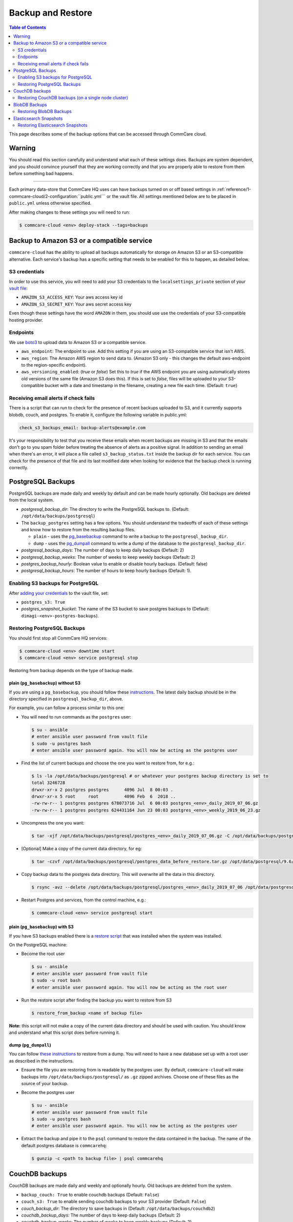 .. _backups:

Backup and Restore
==================

.. contents:: Table of Contents
    :depth: 2

This page describes some of the backup options that can be accessed through CommCare cloud.

Warning
-------

You should read this section carefully and understand what each of these settings does. Backups are system dependent, and you should convince yourself that they are working correctly and that you are properly able to restore from them before something bad happens.

----

Each primary data-store that CommCare HQ uses can have backups turned on or off based settings in :ref:`reference/1-commcare-cloud/2-configuration:``public.yml``` or the vault file. All settings mentioned below are to be placed in ``public.yml`` unless otherwise specified.

After making changes to these settings you will need to run:

.. code-block:: bash

   $ commcare-cloud <env> deploy-stack --tags=backups

Backup to Amazon S3 or a compatible service
-------------------------------------------

``commcare-cloud`` has the ability to upload all backups automatically for storage on Amazon S3 or an S3-compatible alternative. Each service's backup has a specific setting that needs to be enabled for this to happen, as detailed below.

S3 credentials
^^^^^^^^^^^^^^

In order to use this service, you will need to add your S3 credentials to the ``localsettings_private`` section of your `vault file <https://github.com/dimagi/commcare-cloud/blob/master/src/commcare_cloud/ansible/README.md#managing-secrets-with-vault>`_:


* ``AMAZON_S3_ACCESS_KEY``\ : Your aws access key id
* ``AMAZON_S3_SECRET_KEY``\ : Your aws secret access key

Even though these settings have the word ``AMAZON`` in them, you should use use the credentials of your S3-compatible hosting provider.

Endpoints
^^^^^^^^^

We use `boto3 <https://boto3.amazonaws.com/v1/documentation/api/latest/index.html?id=docs_gateway>`_ to upload data to Amazon S3 or a compatible service.


* ``aws_endpoint``\ : The endpoint to use. Add this setting if you are using an S3-compatible service that isn't AWS.
* ``aws_region``\ : The Amazon AWS region to send data to. (Amazon S3 only - this changes the default aws-endpoint to the region-specific endpoint).
* ``aws_versioning_enabled``\ : (`true` or `false`) Set this to `true` if the AWS endpoint you are using automatically stores old versions of the same file (Amazon S3 does this). If this is set to `false`, files will be uploaded to your S3-compatible bucket with a date and timestamp in the filename, creating a new file each time. (Default: ``true``\ )

Receiving email alerts if check fails
^^^^^^^^^^^^^^^^^^^^^^^^^^^^^^^^^^^^^

There is a script that can run to check for the presence of
recent backups uploaded to S3, and it currently supports
blobdb, couch, and postgres. To enable it, configure the following
variable in public.yml:

.. code-block::

   check_s3_backups_email: backup-alerts@example.com

It's your responsibility to test that you receive these emails when recent backups are missing in S3 and that the emails don't go to you spam folder before treating the absence of alerts as a positive signal.
In addition to sending an email when there's an error, it will place a file called ``s3_backup_status.txt`` inside the backup dir for each service.
You can check for the presence of that file and its last modified date when looking for evidence that the backup check is running correctly.

PostgreSQL Backups
------------------

PostgreSQL backups are made daily and weekly by default and can be made hourly optionally. Old backups are deleted from the local system.


* `postgresql_backup_dir`: The directory to write the PostgreSQL backups to. (Default: ``/opt/data/backups/postgresql``\ )
* The ``backup_postgres`` setting has a few options. You should understand the tradeoffs of each of these settings and know how to restore from the resulting backup files. 

  * ``plain`` - uses the `pg_basebackup <https://www.postgresql.org/docs/9.6/app-pgbasebackup.html>`_ command to write a backup to the ``postgresql_backup_dir``. 
  * ``dump`` - uses the `pg_dumpall <https://www.postgresql.org/docs/9.6/app-pg-dumpall.html>`_ command to write a dump of the database to the ``postgresql_backup_dir``.

* `postgresql_backup_days`: The number of days to keep daily backups (Default: 2)
* `postgresql_backup_weeks`: The number of weeks to keep weekly backups (Default: 2)
* `postgres_backup_hourly`: Boolean value to enable or disable hourly backups. (Default: false)
* `postgresql_backup_hours`: The number of hours to keep hourly backups (Default: 1).


Enabling S3 backups for PostgreSQL
^^^^^^^^^^^^^^^^^^^^^^^^^^^^^^^^^^

After `adding your credentials <#amazon-s3-credentials>`_ to the vault file, set:


* ``postgres_s3: True``
* `postgres_snapshot_bucket`: The name of the S3 bucket to save postgres backups to (Default: ``dimagi-<env>-postgres-backups``\ ).

Restoring PostgreSQL Backups
^^^^^^^^^^^^^^^^^^^^^^^^^^^^

You should first stop all CommCare HQ services:

.. code-block:: bash

   $ commcare-cloud <env> downtime start
   $ commcare-cloud <env> service postgresql stop

Restoring from backup depends on the type of backup made.

plain (\ ``pg_basebackup``\ ) without S3
~~~~~~~~~~~~~~~~~~~~~~~~~~~~~~~~~~~~~~~~

If you are using a ``pg_basebackup``\ , you should follow these `instructions <https://www.postgresql.org/docs/9.6/continuous-archiving.html#BACKUP-PITR-RECOVERY>`_. The latest daily backup should be in the directory specified in ``postgresql_backup_dir``\ , above. 

For example, you can follow a process similar to this one:


* 
  You will need to run commands as the ``postgres`` user:

  .. code-block:: bash

       $ su - ansible
       # enter ansible user password from vault file
       $ sudo -u postgres bash
       # enter ansible user password again. You will now be acting as the postgres user

* 
  Find the list of current backups and choose the one you want to restore from, for e.g.:

  .. code-block:: bash

       $ ls -la /opt/data/backups/postgresql # or whatever your postgres backup directory is set to 
       total 3246728
       drwxr-xr-x 2 postgres postgres      4096 Jul  8 00:03 .
       drwxr-xr-x 5 root     root          4096 Feb  6  2018 ..
       -rw-rw-r-- 1 postgres postgres 678073716 Jul  6 00:03 postgres_<env>_daily_2019_07_06.gz
       -rw-rw-r-- 1 postgres postgres 624431164 Jun 23 00:03 postgres_<env>_weekly_2019_06_23.gz

* 
  Uncompress the one you want:

  .. code-block:: bash

       $ tar -xjf /opt/data/backups/postgresql/postgres_<env>_daily_2019_07_06.gz -C /opt/data/backups/postgresql

* 
  [Optional] Make a copy of the current data directory, for eg:

  .. code-block:: bash

       $ tar -czvf /opt/data/backups/postgresql/postgres_data_before_restore.tar.gz /opt/data/postgresql/9.6/main

* 
  Copy backup data to the postgres data directory. This will overwrite all the data in this directory.

  .. code-block:: bash

      $ rsync -avz --delete /opt/data/backups/postgresql/postgres_<env>_daily_2019_07_06 /opt/data/postgresql/9.6/main

* 
  Restart Postgres and services, from the control machine, e.g.:

  .. code-block:: bash

       $ commcare-cloud <env> service postgresql start

plain (\ ``pg_basebackup``\ ) with S3
~~~~~~~~~~~~~~~~~~~~~~~~~~~~~~~~~~~~~

If you have S3 backups enabled there is a `restore script <https://github.com/dimagi/commcare-cloud/blob/master/src/commcare_cloud/ansible/roles/pg_backup/templates/plain/restore_from_backup.sh.j2>`_ that was installed when the system was installed. 

On the PostgreSQL machine:


* 
  Become the root user

  .. code-block:: bash

       $ su - ansible
       # enter ansible user password from vault file
       $ sudo -u root bash
       # enter ansible user password again. You will now be acting as the root user

* 
  Run the restore script after finding the backup you want to restore from S3

  .. code-block:: bash

       $ restore_from_backup <name of backup file>

**Note:** this script will not make a copy of the current data directory and should be used with caution. You should know and understand what this script does before running it. 

dump (\ ``pg_dumpall``\ )
~~~~~~~~~~~~~~~~~~~~~~~~~

You can follow `these instructions <https://www.postgresql.org/docs/9.6/backup-dump.html#BACKUP-DUMP-ALL>`_ to restore from a dump. You will need to have a new database set up with a root user as described in the instructions.


* 
  Ensure the file you are restoring from is readable by the postgres user. By default, ``commcare-cloud`` will make backups into ``/opt/data/backups/postgresql/`` as ``.gz`` zipped archives. Choose one of these files as the source of your backup.

* 
  Become the postgres user

  .. code-block:: bash

       $ su - ansible
       # enter ansible user password from vault file
       $ sudo -u postgres bash
       # enter ansible user password again. You will now be acting as the postgres user

* 
  Extract the backup and pipe it to the ``psql`` command to restore the data contained in the backup. The name of the default postgres database is ``commcarehq``\ :

  .. code-block:: bash

       $ gunzip -c <path to backup file> | psql commcarehq

CouchDB backups
---------------

CouchDB backups are made daily and weekly and optionally hourly. Old backups are deleted from the system.


* ``backup_couch: True`` to enable couchdb backups (Default: ``False``\ )
* ``couch_s3: True`` to enable sending couchdb backups to your S3 provider (Default: ``False``\ )
* `couch_backup_dir`: The directory to save backups in (Default: ``/opt/data/backups/couchdb2``\ )
* `couchdb_backup_days`: The number of days to keep daily backups (Default: 2)
* `couchdb_backup_weeks`: The number of weeks to keep weekly backups (Default: 2)
* `couch_backup_hourly`: Boolean value to enable or disable hourly backups. (Default: false)
* `couchdb_backup_hours`: The number of hours to keep hourly backups (Default: 1).


CouchDB backups create a compressed version of the couchdb data directory.

Restoring CouchDB backups (on a single node cluster)
^^^^^^^^^^^^^^^^^^^^^^^^^^^^^^^^^^^^^^^^^^^^^^^^^^^^

Make sure that you are starting with a fresh install of couchdb.


* First, become the couchdb user:
  .. code-block:: bash

       $ su - ansible
       # enter ansible user password from vault file
       $ sudo -u couchdb bash
       # enter ansible user password again. You will now be acting as the couchdb user

* 
  [Optional] Copy the contents of the current couchdb directory in case anything goes wrong. From the couchdb machine:

  .. code-block:: bash

       $ tar -czvf /opt/data/backups/couchdb2/couchdb_data_before_restore.tar.gz -C /opt/data/couchdb2/ .

* 
  Locate the compressed backup file that you want to restore. If this is stored somewhere remotely, you should put it on this machine in a place accessible to the ``couchdb`` user. By default, couchdb backups live in ``/opt/data/backups/couchdb2``.

* 
  Run the restore script:

  .. code-block:: bash

       $ restore_couchdb_backup.sh <path to backup>

    This script will extract the backup file to the default couchdb backup location, copy this data to the couchdb data directory, the updates the couchdb shards with the current machine's IP addresses.

    During this process you will be asked for the ansible user's password in order to stop and start the couchdb service.

    **Note**\ : This backup script will only work for a single-node cluster.

* 
  As your regular user, ensure the couchdb service is now running:

  .. code-block:: bash

       $ commcare-cloud <env> django-manage check_services

BlobDB Backups
--------------

The ``blobdb`` is our binary data store. 


* ``backup_blobdb: True``\ :  to enable blobdb backups
* ``blobdb_s3: True``\ : to enable sending blobdb backups to S3
* `blobdb_backup_dir`: the directory to write blobdb backups to (Default: ``/opt/data/backups/blobdb``\ )
* `blobdb_backup_days`: the number of days to keep daily backups (Default: 2)
* `blobdb_backup_weeks`: the number of weeks to keep weekly backups (Default: 2)
* `blobdb_backup_hourly`: Boolean value to enable or disable hourly backups. (Default: false)
* `blobdb_backup_hours`: The number of hours to keep hourly backups (Default: 1).

BlobDB backups create a compressed version of the blobdb data directory.

Restoring BlobDB Backups
^^^^^^^^^^^^^^^^^^^^^^^^

The BlobDB restore process depends on what BlobDB system you're using.

- If you're using the default file system BlobDB, the restore process is the same as the couchdb restore process in that it involves extracting the backed up data to the data directory. 

- If you're using some other (distributed) system you should follow that service's provided instructions on restoration.

The file system BlobDB restore process will be explained below.

- Become the `cchq` user

  .. code-block:: bash

    $ sudo -iu cchq


- Now we need to extract the backup data. The BlobDB backups live in the `/opt/data/backups/blobdb` directory by default (if you have specified a different path in the `public.yml` file, it will be there instead).

  .. code-block:: bash

    $ tar -xf /opt/data/backups/blobdb/blobdb_<version>.gz -C /opt/data/backups/blobdb


- Move the data to the `/opt/data/blobdb/` directory.

  .. code-block:: bash

    $ rsync -avz --delete /opt/data/backups/blobdb/blobdb_<version> /opt/data/blobdb/


Elasticsearch Snapshots
-----------------------

While it is possible to backup Elasticsearch data, it isn't always necessary as this is not a primary data store and can be rebuilt from primary sources. If Elasticsearch data is lost or deleted in entirety, it will be recreated when :ref:`operations/2-deploys:Deploying CommCare HQ code changes`.

However, you may still back-up Elasticsearch using `Elasticsearch Snapshots <https://www.elastic.co/guide/en/elasticsearch/reference/1.7/modules-snapshots.html#_snapshot>`_ directly to S3 or locally. The rest of this section assumes an understanding of that documentation page.


* ``backup_es_s3: True``\ :  to create snapshots and send them directly to S3 (not stored locally)
* ``es_local_repo: True``\ : to save snapshots locally (not sent to S3)
* ``es_repository_name``\ : the name to give to the snapshot respository

Both of those settings are **mutually exclusive**. There is currently no way to create snapshots to be saved locally and sent to S3 at the same time.

Restoring Elasticsearch Snapshots
^^^^^^^^^^^^^^^^^^^^^^^^^^^^^^^^^

You can restore snapshots by following the `instructions given by Elasticsearch <https://www.elastic.co/guide/en/elasticsearch/reference/1.7/modules-snapshots.html#_restore>`_

